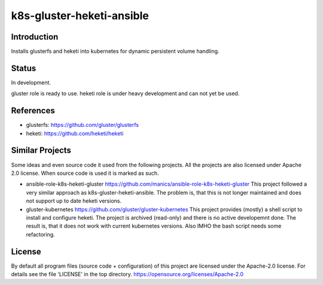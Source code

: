 ..
  This file is part of the k8s-gluster-heketi-ansible project,
  an ansible collection to install glusterfs and heketi into
  kubernetes to provide dynamic persistent volumes.

  (c) 2020 Andreas Florath, Deutsche Telekom AG

  By default all files of this project are licensed under the Apache-2.0
  license. For details see the file 'LICENSE' in the top directory.
  https://opensource.org/licenses/Apache-2.0

  SPDX-License-Identifier: Apache-2.0

k8s-gluster-heketi-ansible
++++++++++++++++++++++++++

Introduction
============

Installs glusterfs and heketi into kubernetes for dynamic persistent
volume handling.

Status
======

In development.

gluster role is ready to use.
heketi role is under heavy development and can not yet be used.

References
==========

* glusterfs: https://github.com/gluster/glusterfs
* heketi: https://github.com/heketi/heketi

Similar Projects
================

Some ideas and even source code it used from the following projects.
All the projects are also licensed under Apache 2.0 license.  When
source code is used it is marked as such.

* ansible-role-k8s-heketi-gluster
  https://github.com/manics/ansible-role-k8s-heketi-gluster
  This project followed a very similar approach as
  k8s-gluster-heketi-ansible. The problem is, that this is not longer
  maintained and does not support up to date heketi versions.
* gluster-kubernetes
  https://github.com/gluster/gluster-kubernetes
  This project provides (mostly) a shell script to install and
  configure heketi.
  The project is archived (read-only) and there is no active
  developemnt done.  The result is, that it does not work with current
  kubernetes versions.  Also IMHO the bash script needs some
  refactoring.


License
=======

By default all program files (source code + configuration) of this
project are licensed under the Apache-2.0 license. For details see the
file 'LICENSE' in the top directory.
https://opensource.org/licenses/Apache-2.0


